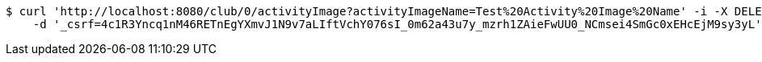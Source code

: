 [source,bash]
----
$ curl 'http://localhost:8080/club/0/activityImage?activityImageName=Test%20Activity%20Image%20Name' -i -X DELETE \
    -d '_csrf=4c1R3Yncq1nM46RETnEgYXmvJ1N9v7aLIftVchY076sI_0m62a43u7y_mzrh1ZAieFwUU0_NCmsei4SmGc0xEHcEjM9sy3yL'
----